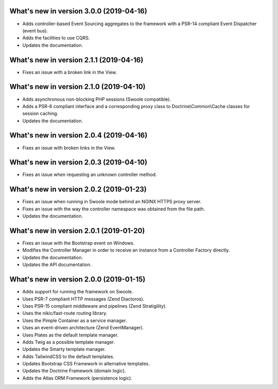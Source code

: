 .. _WhatsNewAnchor:

What's new in version 3.0.0 (2019-04-16)
========================================

* Adds controller-based Event Sourcing aggregates to the framework with a PSR-14 compliant Event Dispatcher (event bus).

* Adds the facilities to use CQRS.

* Updates the documentation.

What's new in version 2.1.1 (2019-04-16)
========================================

* Fixes an issue with a broken link in the View.

What's new in version 2.1.0 (2019-04-10)
========================================

* Adds asynchronous non-blocking PHP sessions (Swoole compatible).

* Adds a PSR-6 compliant interface and a corresponding proxy class to Doctrine\\Common\\Cache classes for session caching.

* Updates the documentation.

What's new in version 2.0.4 (2019-04-16)
========================================

* Fixes an issue with broken links in the View.

What's new in version 2.0.3 (2019-04-10)
========================================

* Fixes an issue when requesting an unknown controller method.

What's new in version 2.0.2 (2019-01-23)
========================================

* Fixes an issue when running in Swoole mode behind an NGINX HTTPS proxy server.

* Fixes an issue with the way the controller namespace was obtained from the file path.

* Updates the documentation.

What's new in version 2.0.1 (2019-01-20)
========================================

* Fixes an issue with the Bootstrap event on Windows.

* Modifies the Controller Manager in order to receive an instance from a Controller Factory directly.

* Updates the documentation.

* Updates the API documentation.

What's new in version 2.0.0 (2019-01-15)
========================================

* Adds support for running the framework on Swoole.

* Uses PSR-7 compliant HTTP messages (Zend Diactoros).

* Uses PSR-15 compliant middleware and pipelines (Zend Stratigility).

* Uses the nikic/fast-route routing library.

* Uses the Pimple Container as a service manager.

* Uses an event-driven architecture (Zend EventManager).

* Uses Plates as the default template manager.

* Adds Twig as a possible template manager.

* Updates the Smarty template manager.

* Adds TailwindCSS to the default templates.

* Updates Bootstrap CSS Framework in alternative templates.

* Updates the Doctrine Framework (domain logic).

* Adds the Atlas ORM Framework (persistence logic).
